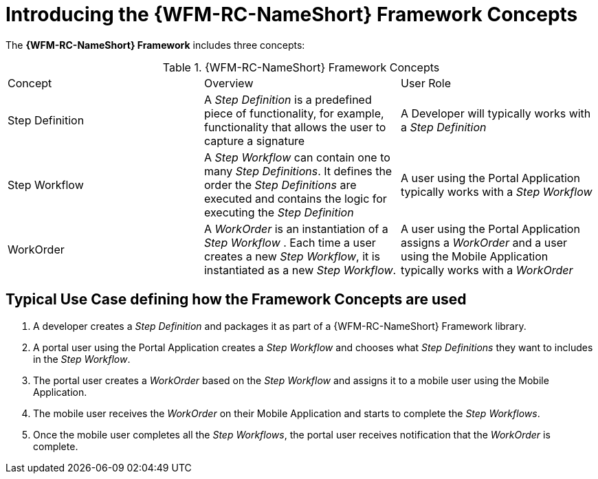 [id='{context}-con-wfm-framework-concepts']
= Introducing the {WFM-RC-NameShort} Framework Concepts

The *{WFM-RC-NameShort} Framework* includes three concepts:

.{WFM-RC-NameShort} Framework Concepts
|===

|Concept |Overview |User Role

|Step Definition
|A _Step Definition_ is a predefined piece of functionality, for example, functionality that allows the user to capture a signature
|A Developer will typically works with a _Step Definition_

|Step Workflow
|A _Step Workflow_ can contain one to many _Step Definitions_. It defines the order the _Step Definitions_ are executed and contains the logic for executing the _Step Definition_
|A user using the Portal Application typically works with a _Step Workflow_

|WorkOrder
|A _WorkOrder_ is an instantiation of a _Step Workflow_ . Each time a user creates a new _Step Workflow_, it is instantiated as a new _Step Workflow_.
|A user using the Portal Application assigns a _WorkOrder_ and a user using the Mobile Application typically works with a _WorkOrder_

|===

== Typical Use Case defining how the Framework Concepts are used

. A developer creates a _Step Definition_ and packages it as part of a {WFM-RC-NameShort} Framework library.
. A portal user using the Portal Application creates a _Step Workflow_ and chooses what _Step Definitions_ they want to includes in the _Step Workflow_.
. The portal user creates a _WorkOrder_ based on the _Step Workflow_ and assigns it to a mobile user using the Mobile Application.
. The mobile user receives the _WorkOrder_ on their Mobile Application and starts to complete the _Step Workflows_.
. Once the mobile user completes all the _Step Workflows_, the portal user receives notification that the _WorkOrder_ is complete.
